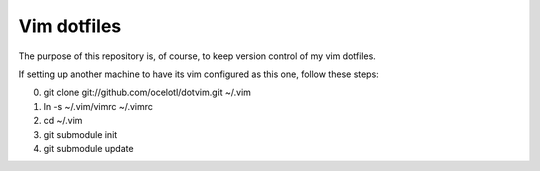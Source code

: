 ============
Vim dotfiles
============

The purpose of this repository is, of course, to keep
version control of my vim dotfiles.

If setting up another machine to have its vim configured
as this one, follow these steps:

0. git clone git://github.com/ocelotl/dotvim.git ~/.vim
1. ln -s ~/.vim/vimrc ~/.vimrc
2. cd ~/.vim
3. git submodule init
4. git submodule update
